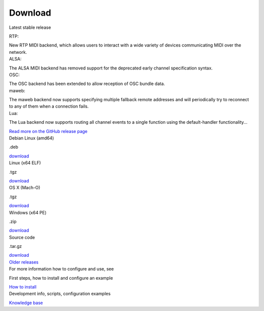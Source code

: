 Download
========

.. container:: flex flex-mobile-algn-vert flex-tablet-desktop-algn-vert section main-container

	.. rst-class:: no-margin
	Latest stable release

	.. raw:: html

		<h2>MIDIMonster v0.5</h2>

	.. container:: flex flex-mobile-algn-vert flex-tablet-desktop-algn-horiz line-on-the-top

		.. container:: flex flex-mobile-algn-vert flex-tablet-desktop-algn-vert w-1-2 no-margin

			.. raw:: html

				<h4>Release info</h4>

			.. container:: one-list-item

					.. rst-class:: font-primary-color
					RTP:

					New RTP MIDI backend, which allows users to interact with a wide variety of devices communicating MIDI over the network.

			.. container:: one-list-item

					.. rst-class:: font-primary-color
					ALSA:

					The ALSA MIDI backend has removed support for the deprecated early channel specification syntax.

			.. container:: one-list-item

					.. rst-class:: font-primary-color
					OSC:

					The OSC backend has been extended to allow reception of OSC bundle data.

			.. container:: one-list-item

					.. rst-class:: font-primary-color
					maweb:

					The maweb backend now supports specifying multiple fallback remote addresses and will periodically try to reconnect to any of them when a connection fails.

			.. container:: one-list-item

					.. rst-class:: font-primary-color
					Lua:

					The Lua backend now supports routing all channel events to a single function using the default-handler functionality...

			.. rst-class:: inline-link
			`Read more on the GitHub release page <https://github.com/cbdevnet/midimonster/releases/tag/v0.5>`_

		.. container:: flex flex-mobile-algn-vert flex-tablet-desktop-algn-horiz flex-wrapped sticky

			.. container:: download-box linux

				.. container:: flex flex-horizonthal

					.. rst-class:: download-os
					Debian Linux (amd64)

					.. rst-class:: extra
					.deb

				.. rst-class:: button button-secondary
				`download <https://github.com/cbdevnet/midimonster/releases/download/v0.5/midimonster_0.5-1_amd64.deb>`_

			.. container:: download-box

					.. container:: flex flex-horizonthal

						.. rst-class:: download-os
						Linux (x64 ELF)

						.. rst-class:: extra
						.tgz

					.. rst-class:: button button-secondary
					`download <https://github.com/cbdevnet/midimonster/releases/download/v0.5/midimonster-v0.5-linux.tgz>`_

			.. container:: download-box

				.. container:: flex flex-horizonthal

					.. rst-class:: download-os
					OS X (Mach-O)

					.. rst-class:: extra
					.tgz

				.. rst-class:: button button-secondary
				`download <https://github.com/cbdevnet/midimonster/releases/download/v0.5/midimonster-v0.5-osx.tgz>`_

			.. container:: download-box

				.. container:: flex flex-horizonthal

					.. rst-class:: download-os
					Windows (x64 PE)

					.. rst-class:: extra
					.zip

				.. rst-class:: button button-secondary
				`download <https://github.com/cbdevnet/midimonster/releases/download/v0.5/midimonster-v0.5-windows.zip>`_

			.. container:: download-box source-code

				.. container:: flex flex-horizonthal

					.. rst-class:: download-os
					Source code

					.. rst-class:: extra
					.tar.gz

				.. rst-class:: button button-secondary
				`download <https://github.com/cbdevnet/midimonster/archive/v0.5.zip>`_

	.. container:: on-the-bottom

			.. rst-class:: button info-button
			`Older releases <https://github.com/cbdevnet/midimonster/releases>`_

.. container:: flex-mobile-algn-vert flex-tablet-desktop-algn-vert bg-secondary centered section

	.. raw:: html

		<h2>Next steps</h2>

	For more information how to configure and use, see

	.. container:: flex-mobile-algn-vert flex-tablet-desktop-algn-horiz centered flex-with-line-between

		.. container:: flex-mobile-algn-vert flex-tablet-desktop-algn-vert

			First steps, how to install and configure an example

			.. rst-class:: button button-primary
			`How to install <getStarted.html>`_



		.. container:: flex-mobile-algn-vert flex-tablet-desktop-algn-vert

			Development info, scripts, configuration examples

			.. rst-class:: button button-secondary
			`Knowledge base <https://kb.midimonster.net/index.html>`_
